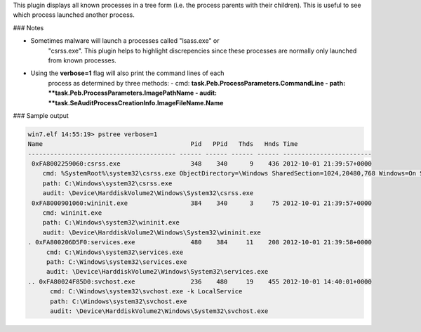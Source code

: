 
This plugin displays all known processes in a tree form (i.e. the process
parents with their children). This is useful to see which process launched
another process.

### Notes

* Sometimes malware will launch a processes called "lsass.exe" or
   "csrss.exe". This plugin helps to highlight discrepencies since these
   processes are normally only launched from known processes.

* Using the **verbose=1** flag will also print the command lines of each
   process as determined by three methods:
   - cmd: **task.Peb.ProcessParameters.CommandLine
   - path: **task.Peb.ProcessParameters.ImagePathName
   - audit: **task.SeAuditProcessCreationInfo.ImageFileName.Name**

### Sample output

..  code-block:: text

  win7.elf 14:55:19> pstree verbose=1
  Name                                        Pid   PPid   Thds   Hnds Time
  ---------------------------------------- ------ ------ ------ ------ ------------------------
   0xFA8002259060:csrss.exe                   348    340      9    436 2012-10-01 21:39:57+0000
      cmd: %SystemRoot%\system32\csrss.exe ObjectDirectory=\Windows SharedSection=1024,20480,768 Windows=On SubSystemType=Windows ServerDll=basesrv,1 ServerDll=winsrv:UserServerDllInitialization,3 ServerDll=winsrv:ConServerDllInitialization,2 ServerDll=sxssrv,4 ProfileControl=Off MaxRequestThreads=16
      path: C:\Windows\system32\csrss.exe
      audit: \Device\HarddiskVolume2\Windows\System32\csrss.exe
   0xFA8000901060:wininit.exe                 384    340      3     75 2012-10-01 21:39:57+0000
      cmd: wininit.exe
      path: C:\Windows\system32\wininit.exe
      audit: \Device\HarddiskVolume2\Windows\System32\wininit.exe
  . 0xFA800206D5F0:services.exe               480    384     11    208 2012-10-01 21:39:58+0000
       cmd: C:\Windows\system32\services.exe
       path: C:\Windows\system32\services.exe
       audit: \Device\HarddiskVolume2\Windows\System32\services.exe
  .. 0xFA80024F85D0:svchost.exe               236    480     19    455 2012-10-01 14:40:01+0000
        cmd: C:\Windows\system32\svchost.exe -k LocalService
        path: C:\Windows\system32\svchost.exe
        audit: \Device\HarddiskVolume2\Windows\System32\svchost.exe


